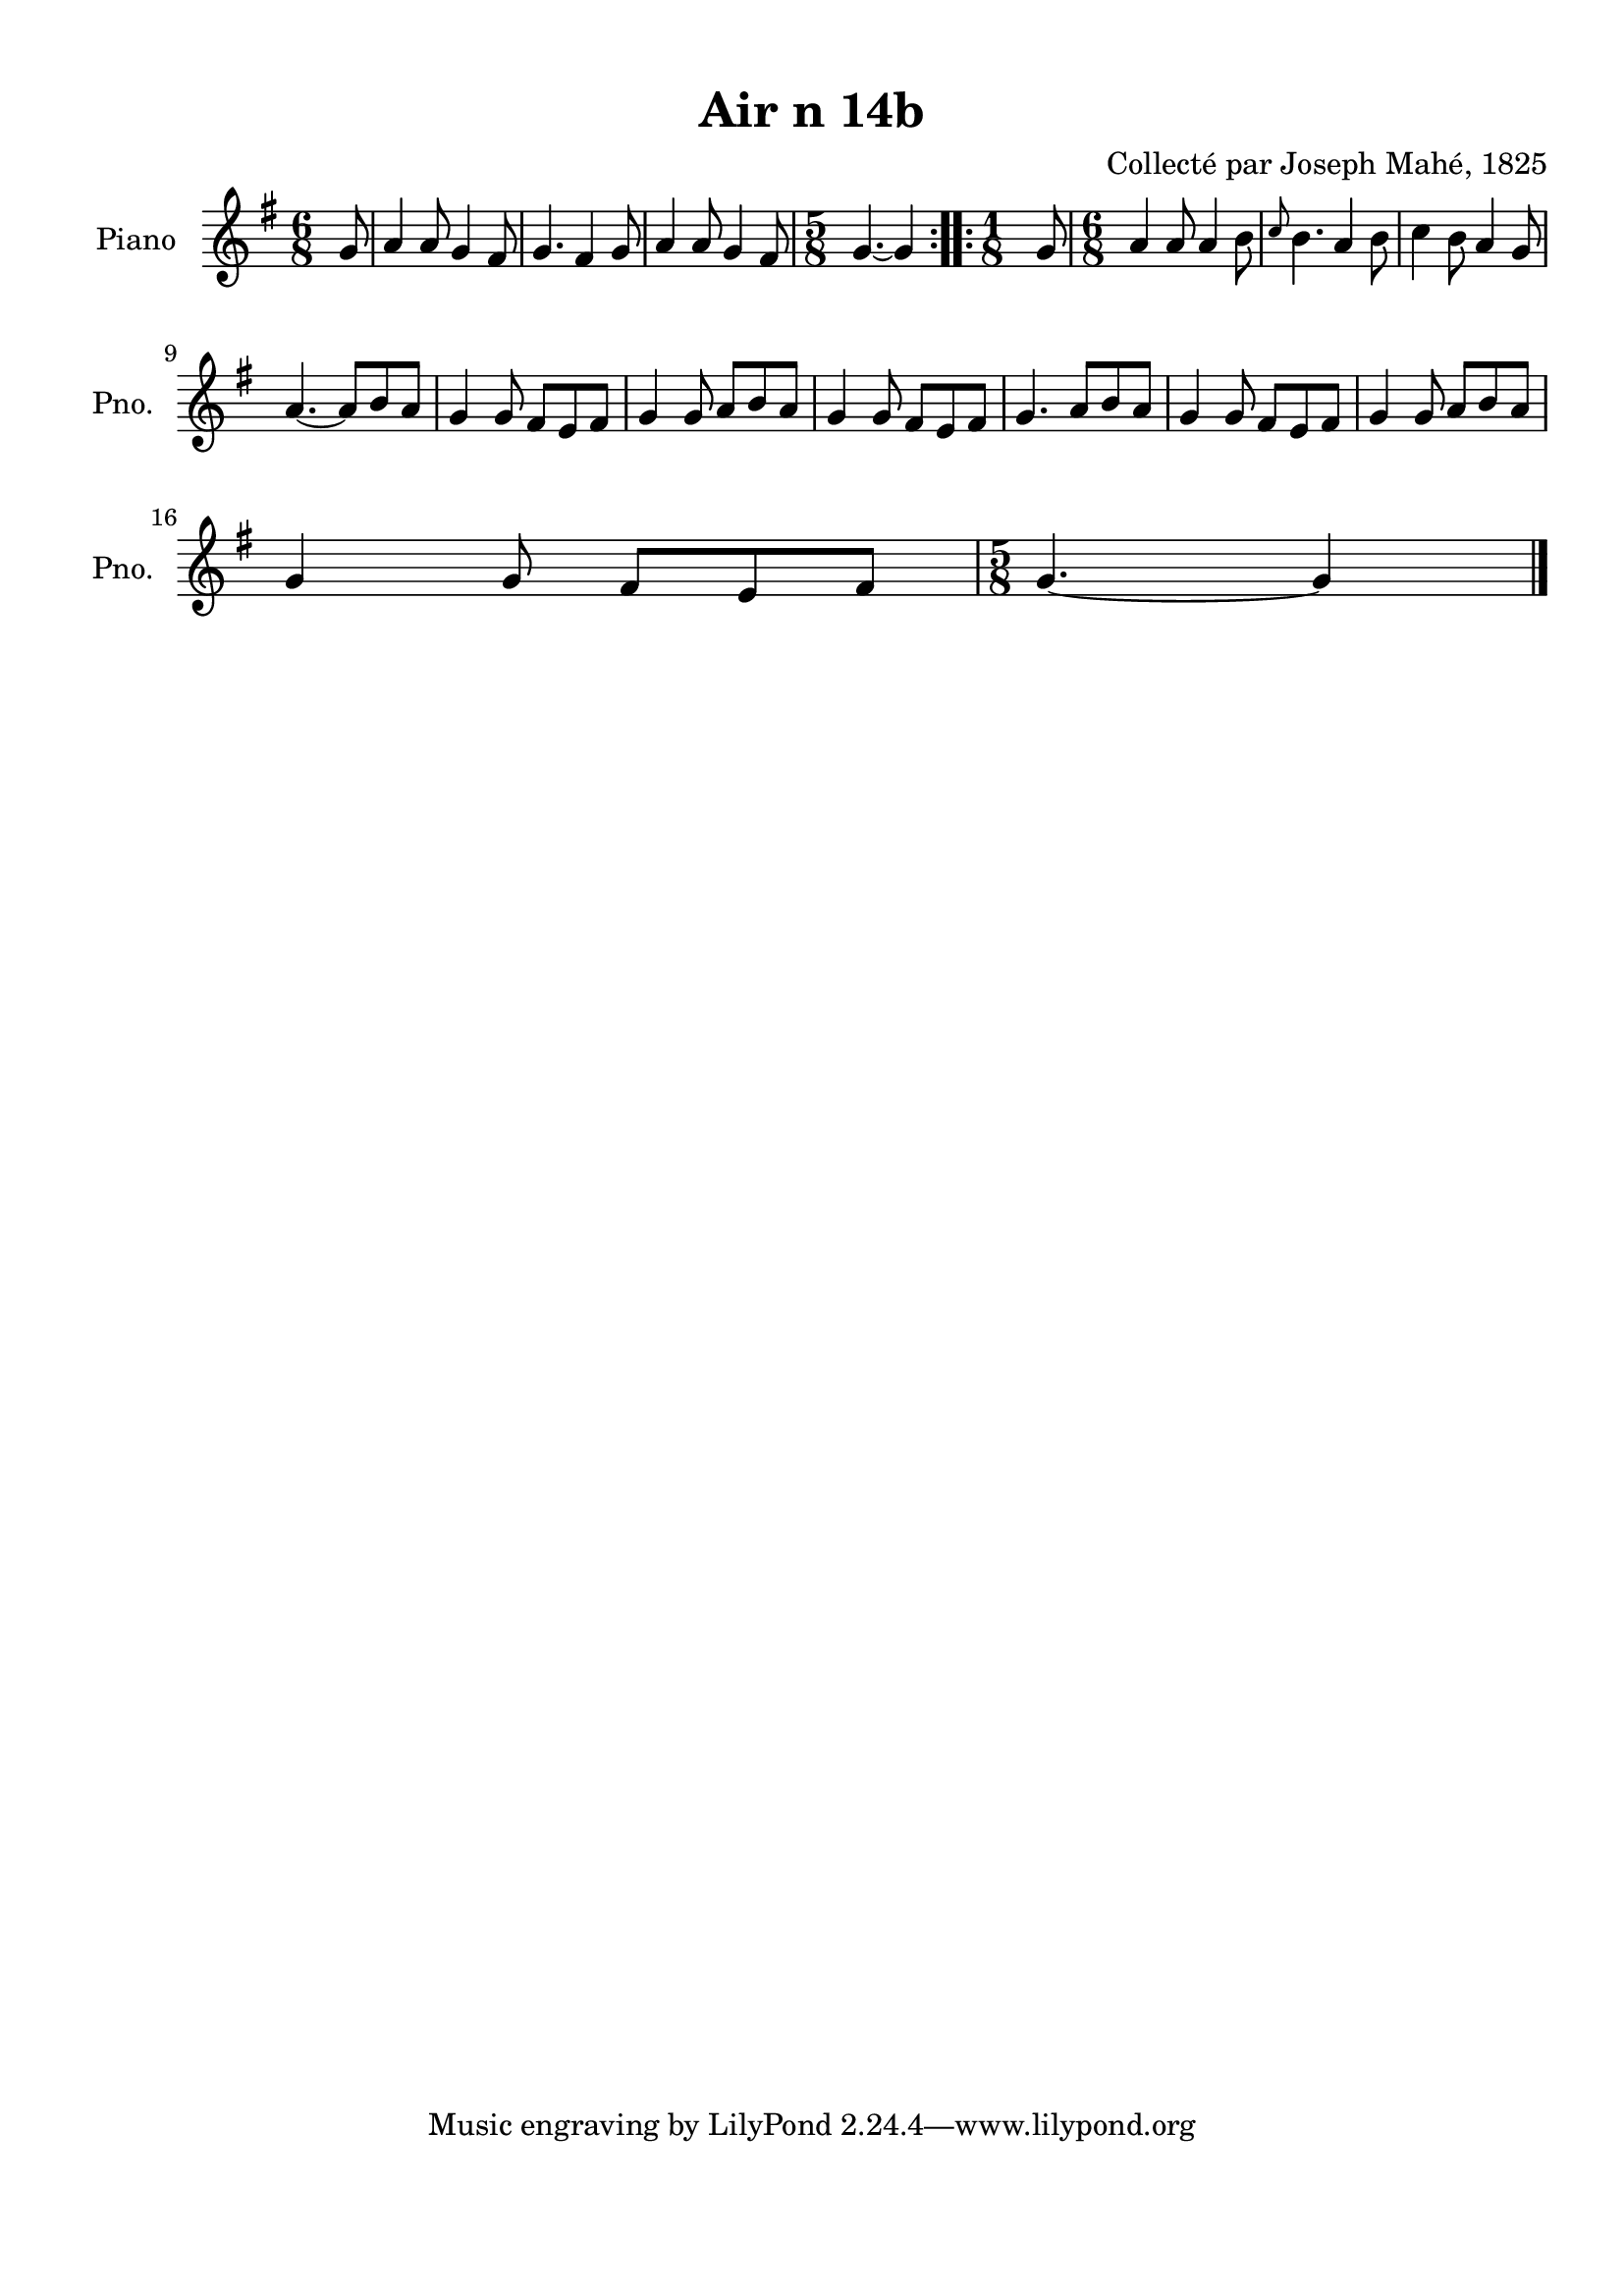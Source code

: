\version "2.22.2"
% automatically converted by musicxml2ly from Air_n_14b.musicxml
\pointAndClickOff

\header {
    title =  "Air n 14b"
    composer =  "Collecté par Joseph Mahé, 1825"
    encodingsoftware =  "MuseScore 2.2.1"
    encodingdate =  "2023-05-16"
    encoder =  "Gwenael Piel et Virginie Thion (IRISA, France)"
    source = 
    "Essai sur les Antiquites du departement du Morbihan, Joseph Mahe, 1825"
    }

#(set-global-staff-size 20.158742857142858)
\paper {
    
    paper-width = 21.01\cm
    paper-height = 29.69\cm
    top-margin = 1.0\cm
    bottom-margin = 2.0\cm
    left-margin = 1.0\cm
    right-margin = 1.0\cm
    indent = 1.6161538461538463\cm
    short-indent = 1.292923076923077\cm
    }
\layout {
    \context { \Score
        autoBeaming = ##f
        }
    }
PartPOneVoiceOne =  \relative g' {
    \repeat volta 2 {
        \clef "treble" \time 6/8 \key g \major \partial 8 g8 | % 1
        a4 a8 g4 fis8 | % 2
        g4. fis4 g8 | % 3
        a4 a8 g4 fis8 | % 4
        \time 5/8  g4. ~ g4 }
    \repeat volta 2 {
        | % 5
        \time 1/8  g8 | % 6
        \time 6/8  a4 a8 a4 b8 | % 7
        \grace { c8 } b4. a4 b8 | % 8
        c4 b8 a4 g8 \break | % 9
        a4. ~ a8 [ b8 a8 ] |
        \barNumberCheck #10
        g4 g8 fis8 [ e8 fis8 ] | % 11
        g4 g8 a8 [ b8 a8 ] | % 12
        g4 g8 fis8 [ e8 fis8 ] | % 13
        g4. a8 [ b8 a8 ] | % 14
        g4 g8 fis8 [ e8 fis8 ] | % 15
        g4 g8 a8 [ b8 a8 ]
        \break | % 16
        g4 g8 fis8 [ e8 fis8 ] | % 17
        \time 5/8  g4. ~ g4 \bar "|."
        }
    }


% The score definition
\score {
    <<
        
        \new Staff
        <<
            \set Staff.instrumentName = "Piano"
            \set Staff.shortInstrumentName = "Pno."
            
            \context Staff << 
                \mergeDifferentlyDottedOn\mergeDifferentlyHeadedOn
                \context Voice = "PartPOneVoiceOne" {  \PartPOneVoiceOne }
                >>
            >>
        
        >>
    \layout {}
    % To create MIDI output, uncomment the following line:
    %  \midi {\tempo 4 = 100 }
    }

